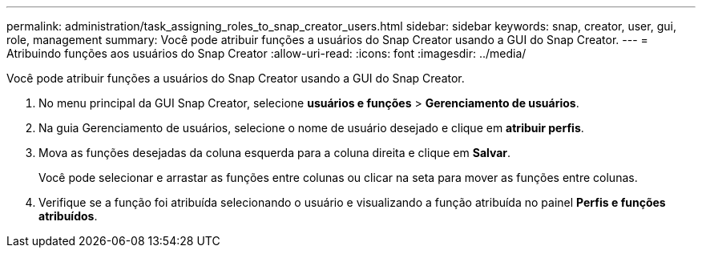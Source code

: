 ---
permalink: administration/task_assigning_roles_to_snap_creator_users.html 
sidebar: sidebar 
keywords: snap, creator, user, gui, role, management 
summary: Você pode atribuir funções a usuários do Snap Creator usando a GUI do Snap Creator. 
---
= Atribuindo funções aos usuários do Snap Creator
:allow-uri-read: 
:icons: font
:imagesdir: ../media/


[role="lead"]
Você pode atribuir funções a usuários do Snap Creator usando a GUI do Snap Creator.

. No menu principal da GUI Snap Creator, selecione *usuários e funções* > *Gerenciamento de usuários*.
. Na guia Gerenciamento de usuários, selecione o nome de usuário desejado e clique em *atribuir perfis*.
. Mova as funções desejadas da coluna esquerda para a coluna direita e clique em *Salvar*.
+
Você pode selecionar e arrastar as funções entre colunas ou clicar na seta para mover as funções entre colunas.

. Verifique se a função foi atribuída selecionando o usuário e visualizando a função atribuída no painel *Perfis e funções atribuídos*.

